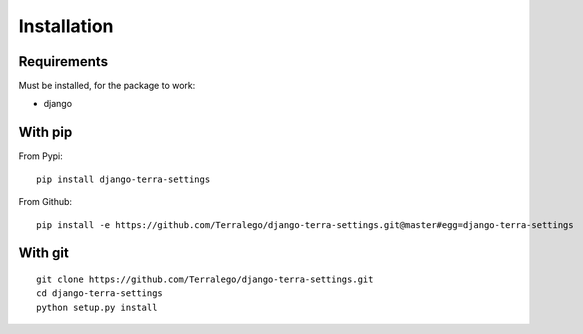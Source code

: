Installation
============

Requirements
------------

Must be installed, for the package to work:

* django

With pip
--------

From Pypi:

::

    pip install django-terra-settings

From Github:

::

    pip install -e https://github.com/Terralego/django-terra-settings.git@master#egg=django-terra-settings

With git
--------

::

    git clone https://github.com/Terralego/django-terra-settings.git
    cd django-terra-settings
    python setup.py install

